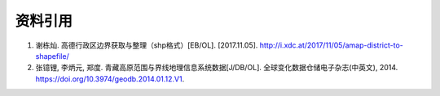 资料引用
=========
1. 谢栋灿. 高德行政区边界获取与整理（shp格式）[EB/OL]. [2017.11.05]. http://i.xdc.at/2017/11/05/amap-district-to-shapefile/
2. 张镱锂, 李炳元, 郑度. 青藏高原范围与界线地理信息系统数据[J/DB/OL]. 全球变化数据仓储电子杂志(中英文), 2014. https://doi.org/10.3974/geodb.2014.01.12.V1.